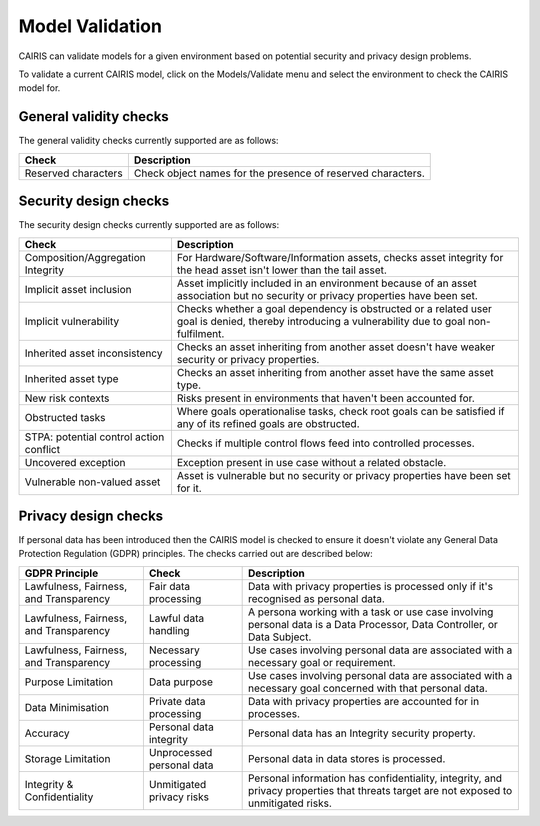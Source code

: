 Model Validation
================

CAIRIS can validate models for a given environment based on potential security and privacy design problems.  

To validate a current CAIRIS model, click on the Models/Validate menu and select the environment to check the CAIRIS model for.

.. figure:: MVForm.jpg
   :alt: Model Validation results

General validity checks
-----------------------

The general validity checks currently supported are as follows:

=======================================  ==================================================================================================================================
Check                                    Description
=======================================  ==================================================================================================================================
Reserved characters                      Check object names for the presence of reserved characters.
=======================================  ==================================================================================================================================


Security design checks
----------------------

The security design checks currently supported are as follows: 

=======================================  ==================================================================================================================================
Check                                    Description
=======================================  ==================================================================================================================================
Composition/Aggregation Integrity        For Hardware/Software/Information assets, checks asset integrity for the head asset isn't lower than the tail asset.
Implicit asset inclusion                 Asset implicitly included in an environment because of an asset association but no security or privacy properties have been set.
Implicit vulnerability                   Checks whether a goal dependency is obstructed or a related user goal is denied, thereby introducing a vulnerability due to goal non-fulfilment.
Inherited asset inconsistency            Checks an asset inheriting from another asset doesn't have weaker security or privacy properties.
Inherited asset type                     Checks an asset inheriting from another asset have the same asset type.
New risk contexts                        Risks present in environments that haven't been accounted for.
Obstructed tasks                         Where goals operationalise tasks, check root goals can be satisfied if any of its refined goals are obstructed.
STPA: potential control action conflict  Checks if multiple control flows feed into controlled processes.
Uncovered exception                      Exception present in use case without a related obstacle.
Vulnerable non-valued asset              Asset is vulnerable but no security or privacy properties have been set for it.
=======================================  ==================================================================================================================================


Privacy design checks
----------------------

If personal data has been introduced then the CAIRIS model is checked to ensure it doesn't violate any General Data Protection Regulation (GDPR) principles.  The checks carried out are described below:

======================================  =========================  =================================================================================================================================================
GDPR Principle                          Check                      Description
======================================  =========================  =================================================================================================================================================
Lawfulness, Fairness, and Transparency  Fair data processing       Data with privacy properties is processed only if it's recognised as personal data.
Lawfulness, Fairness, and Transparency  Lawful data handling       A persona working with a task or use case involving personal data is a Data Processor, Data Controller, or Data Subject.
Lawfulness, Fairness, and Transparency  Necessary processing       Use cases involving personal data are associated with a necessary goal or requirement.
Purpose Limitation                      Data purpose               Use cases involving personal data are associated with a necessary goal concerned with that personal data.
Data Minimisation                       Private data processing    Data with privacy properties are accounted for in processes.
Accuracy                                Personal data integrity    Personal data has an Integrity security property.
Storage Limitation                      Unprocessed personal data  Personal data in data stores is processed.
Integrity & Confidentiality             Unmitigated privacy risks  Personal information has confidentiality, integrity, and privacy properties that threats target are not exposed to unmitigated risks.
======================================  =========================  =================================================================================================================================================

